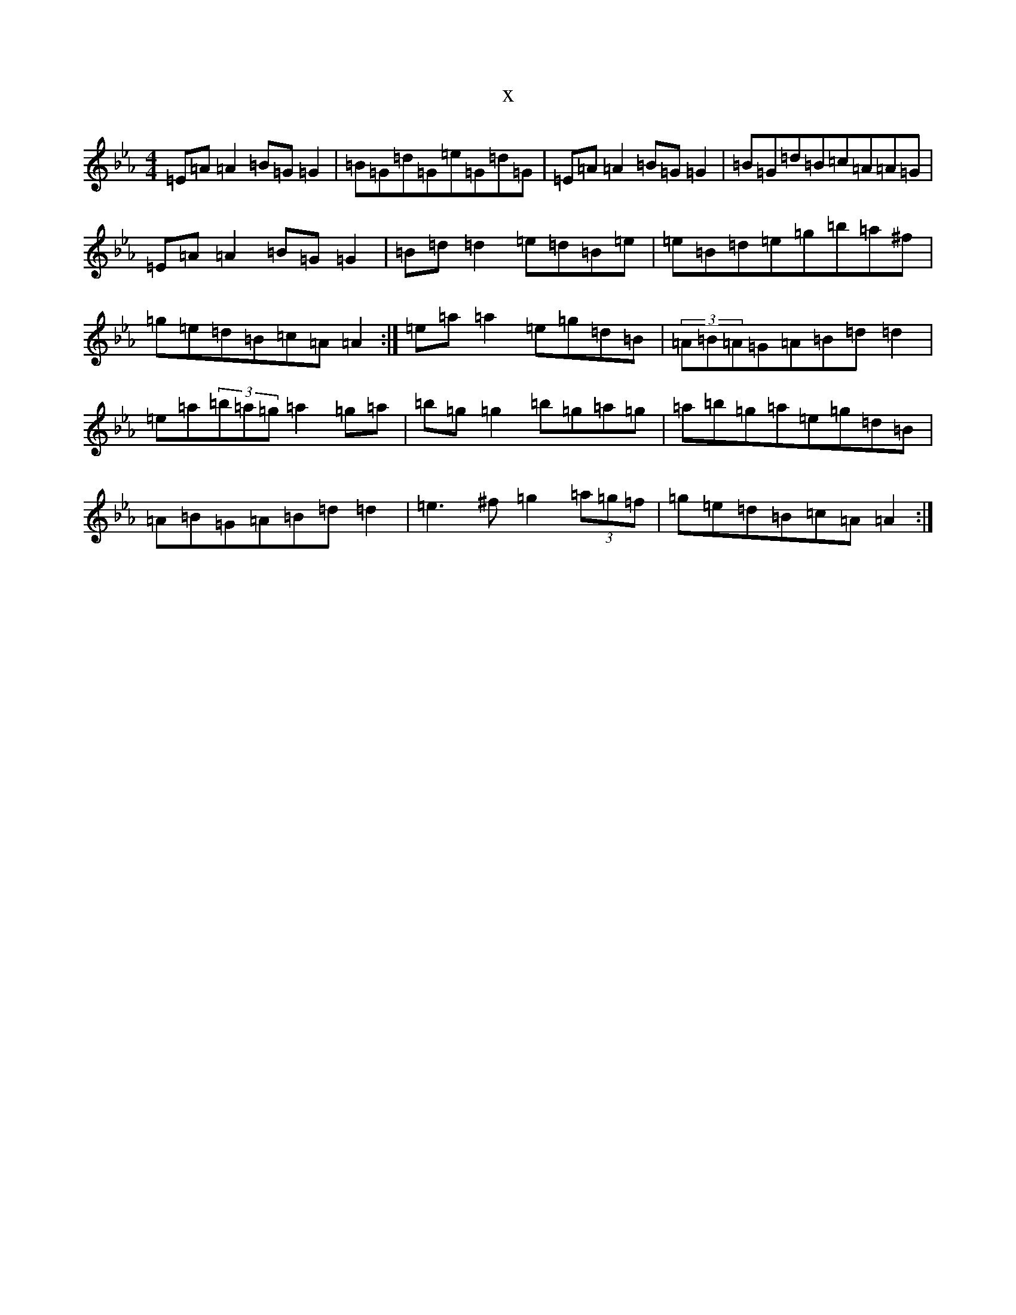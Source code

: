 X:16662
T:x
L:1/8
M:4/4
K: C minor
=E=A=A2=B=G=G2|=B=G=d=G=e=G=d=G|=E=A=A2=B=G=G2|=B=G=d=B=c=A=A=G|=E=A=A2=B=G=G2|=B=d=d2=e=d=B=e|=e=B=d=e=g=b=a^f|=g=e=d=B=c=A=A2:|=e=a=a2=e=g=d=B|(3=A=B=A=G=A=B=d=d2|=e=a(3=b=a=g=a2=g=a|=b=g=g2=b=g=a=g|=a=b=g=a=e=g=d=B|=A=B=G=A=B=d=d2|=e3^f=g2(3=a=g=f|=g=e=d=B=c=A=A2:|